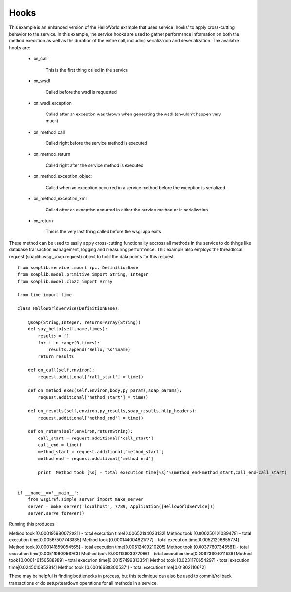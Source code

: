 
Hooks
=====

This example is an enhanced version of the HelloWorld example that uses service
'hooks' to apply cross-cutting behavior to the service. In this example, the
service hooks are used to gather performance information on both the method
execution as well as the duration of the entire call, including serialization
and deserialization. The available hooks are:

    * on_call

        This is the first thing called in the service

    * on_wsdl

        Called before the wsdl is requested

    * on_wsdl_exception

        Called after an exception was thrown when generating the wsdl (shouldn't happen very much)

    * on_method_call

        Called right before the service method is executed

    * on_method_return

        Called right after the service method is executed

    * on_method_exception_object

        Called when an exception occurred in a service method before the exception is serialized.

    * on_method_exception_xml

        Called after an exception occurred in either the service method or in serialization

    * on_return

        This is the very last thing called before the wsgi app exits

These method can be used to easily apply cross-cutting functionality accross all
methods in the service to do things like database transaction management,
logging and measuring performance. This example also employs the threadlocal
request (soaplib.wsgi_soap.request) object to hold the data points for this
request. ::

    from soaplib.service import rpc, DefinitionBase
    from soaplib.model.primitive import String, Integer
    from soaplib.model.clazz import Array

    from time import time

    class HelloWorldService(DefinitionBase):

        @soap(String,Integer,_returns=Array(String))
        def say_hello(self,name,times):
            results = []
            for i in range(0,times):
                results.append('Hello, %s'%name)
            return results

        def on_call(self,environ):
            request.additional['call_start'] = time()

        def on_method_exec(self,environ,body,py_params,soap_params):
            request.additional['method_start'] = time()

        def on_results(self,environ,py_results,soap_results,http_headers):
            request.additional['method_end'] = time()

        def on_return(self,environ,returnString):
            call_start = request.additional['call_start']
            call_end = time()
            method_start = request.additional['method_start']
            method_end = request.additional['method_end']

            print 'Method took [%s] - total execution time[%s]'%(method_end-method_start,call_end-call_start)


    if __name__=='__main__':
        from wsgiref.simple_server import make_server
        server = make_server('localhost', 7789, Application([HelloWorldService]))
        server.serve_forever()


Running this produces:

Method took [0.000195980072021] - total execution time[0.00652194023132]
Method took [0.000250101089478] - total execution time[0.00567507743835]
Method took [0.000144004821777] - total execution time[0.00521206855774]
Method took [0.000141859054565] - total execution time[0.00512409210205]
Method took [0.00377607345581] - total execution time[0.00511980056763]
Method took [0.00118803977966] - total execution time[0.00673604011536]
Method took [0.000146150588989] - total execution time[0.00157499313354]
Method took [0.0231170654297] - total execution time[0.0245010852814]
Method took [0.000166893005371] - total execution time[0.01802110672]


These may be helpful in finding bottlenecks in process, but this technique can
also be used to commit/rollback transactions or do setup/teardown operations for
all methods in a service.

